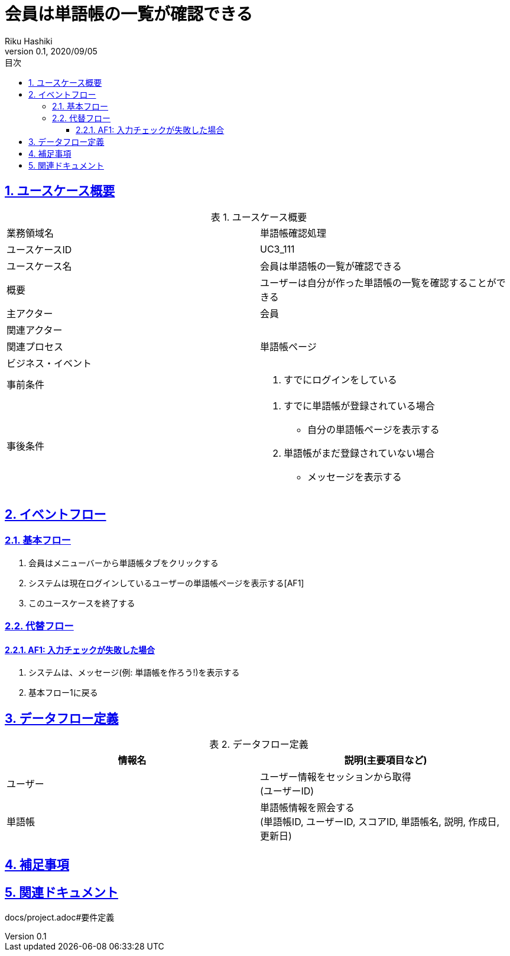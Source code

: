 :lang: ja
:doctype: book
:toc: left
:toclevels: 3
:toc-title: 目次
:sectnums:
:sectnumlevels: 4
:sectlinks:
:imagesdir: images
:icons: font
:source-highlighter: coderay
:example-caption: 例
:table-caption: 表
:figure-caption: 図
:docname: = 非会員は会員登録をする
:author: Riku Hashiki
:revnumber: 0.1
:revdate: 2020/09/05

= 会員は単語帳の一覧が確認できる

== ユースケース概要

.ユースケース概要
|===

|業務領域名 |単語帳確認処理

|ユースケースID
|UC3_111

|ユースケース名
|会員は単語帳の一覧が確認できる

|概要
|ユーザーは自分が作った単語帳の一覧を確認することができる

|主アクター
|会員

|関連アクター
|

|関連プロセス
|単語帳ページ

|ビジネス・イベント
|

|事前条件
a|. すでにログインをしている

|事後条件
a|
. すでに単語帳が登録されている場合
    * 自分の単語帳ページを表示する
. 単語帳がまだ登録されていない場合
    * メッセージを表示する
|===

== イベントフロー
=== 基本フロー
. 会員はメニューバーから単語帳タブをクリックする
. システムは現在ログインしているユーザーの単語帳ページを表示する[AF1]
. このユースケースを終了する

=== 代替フロー
==== AF1: 入力チェックが失敗した場合
. システムは、メッセージ(例: 単語帳を作ろう!)を表示する
. 基本フロー1に戻る

== データフロー定義

.データフロー定義
[cols="2*", options="header"]
|===
|情報名
|説明(主要項目など)

|ユーザー
a|ユーザー情報をセッションから取得 +
(ユーザーID)

|単語帳
a|単語帳情報を照会する +
(単語帳ID, ユーザーID, スコアID, 単語帳名, 説明, 作成日, 更新日)
|===

== 補足事項

== 関連ドキュメント
docs/project.adoc#要件定義